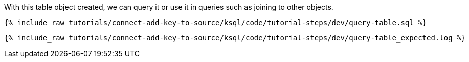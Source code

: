 With this table object created, we can query it or use it in queries such as joining to other objects. 

+++++
<pre class="snippet"><code class="sql">{% include_raw tutorials/connect-add-key-to-source/ksql/code/tutorial-steps/dev/query-table.sql %}</code></pre>
+++++

+++++
<pre class="snippet"><code class="shell">{% include_raw tutorials/connect-add-key-to-source/ksql/code/tutorial-steps/dev/query-table_expected.log %}</code></pre>
+++++
